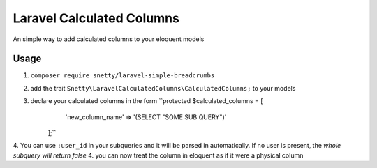 ################################################################################
 Laravel Calculated Columns
################################################################################

An simple way to add calculated columns to your eloquent models

================================================================================
 Usage
================================================================================

1. ``composer require snetty/laravel-simple-breadcrumbs``
2. add the trait ``Snetty\LaravelCalculatedColumns\CalculatedColumns;`` to your models
3. declare your calculated columns in the form ``protected $calculated_columns = [
        'new_column_name' => '(SELECT "SOME SUB QUERY")'
    ];``
4. You can use ``:user_id`` in your subqueries and it will be parsed in automatically.  If no user is present, the *whole subquery will return false*
4. you can now treat the column in eloquent as if it were a physical column